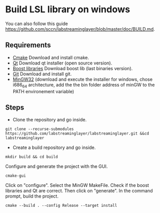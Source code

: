 * Build LSL library on windows
You can also follow this guide https://github.com/sccn/labstreaminglayer/blob/master/doc/BUILD.md.
** Requirements
- [[https://cmake.org/download/][Cmake]] Download and install cmake.
- [[https://www.qt.io/download][Qt]] Download qt installer (open source version).
- [[https://sourceforge.net/projects/boost/files/boost-binaries/][Boost libraries]] Download boost lib (last binaries version).
- [[https://git-for-windows.github.io/][Git]] Download and install git.
- [[https://sourceforge.net/projects/mingw-w64/][MinGW32]] (download and execute the installer for windows, chose i686_64 architecture, add the the bin folder address of minGW to the PATH environement variable) 

** Steps 
- Clone the repository and go inside.
#+BEGIN_SRC shell
git clone --recurse-submodules https://github.com/labstreaminglayer/labstreaminglayer.git &&cd labstreaminglayer
#+END_SRC
- Create a build repository and go inside.
#+BEGIN_SRC shell
mkdir build && cd build
#+END_SRC
Configure and generate the project with the GUI.
#+BEGIN_SRC shell
cmake-gui
#+END_SRC
Click on "configure". Select the MinGW MakeFile.
Check if the boost libraries and Qt are correct.
Then click on "generate".
In the command prompt, build the project.
#+BEGIN_SRC shell
cmake --build . --config Release --target install
#+END_SRC
